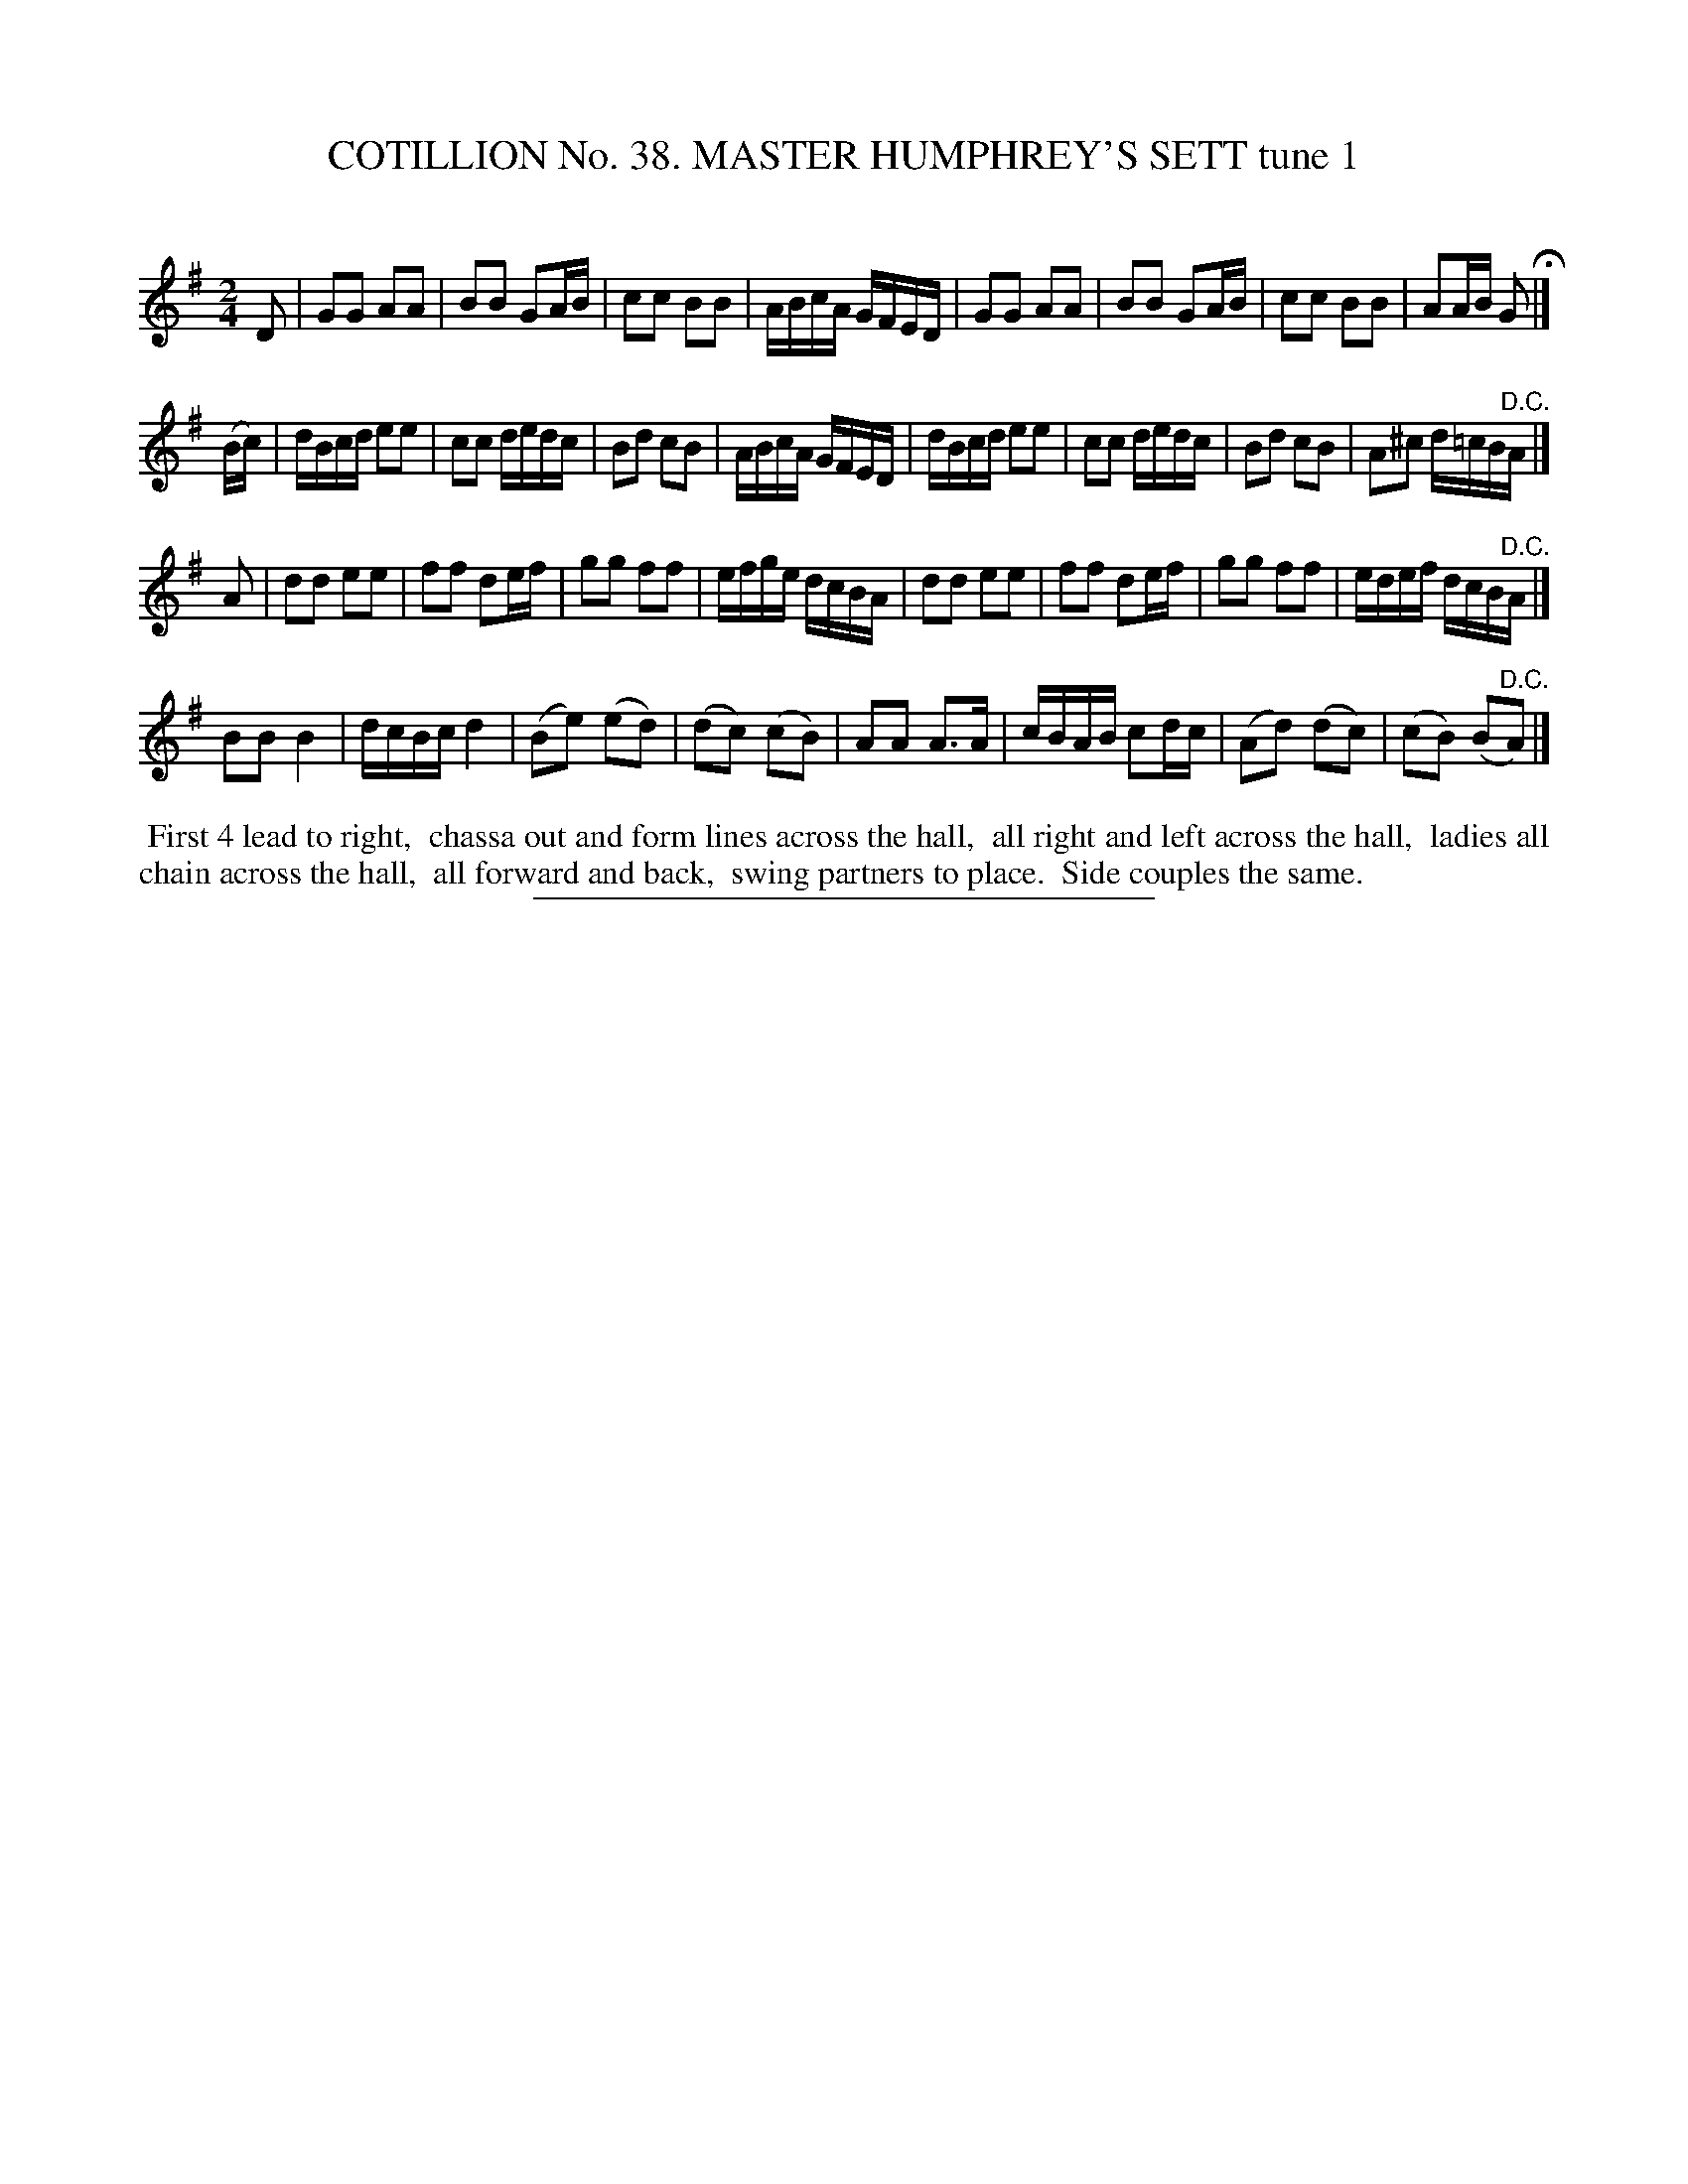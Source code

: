 X: 31521
T: COTILLION No. 38. MASTER HUMPHREY'S SETT tune 1
C:
%R: reel
B: Elias Howe "The Musician's Companion" Part 3 1844 p.152 #1
S: http://imslp.org/wiki/The_Musician's_Companion_(Howe,_Elias)
Z: 2015 John Chambers <jc:trillian.mit.edu>
M: 2/4
L: 1/16
K: G
% - - - - - - - - - - - - - - - - - - - - - - - - -
D2 |\
G2G2 A2A2 | B2B2 G2AB | c2c2 B2B2 | ABcA GFED |\
G2G2 A2A2 | B2B2 G2AB | c2c2 B2B2 | A2AB G2 H|]
(Bc) |\
dBcd e2e2 | c2c2 dedc | B2d2 c2B2 | ABcA GFED |\
dBcd e2e2 | c2c2 dedc | B2d2 c2B2 | A2^c2 d=cB"^D.C."A |]
A2 |\
d2d2 e2e2 | f2f2 d2ef | g2g2 f2f2 | efge dcBA |\
d2d2 e2e2 | f2f2 d2ef | g2g2 f2f2 | edef dcB"^D.C."A |]
B2B2 B4 | dcBc d4 | (B2e2) (e2d2) | (d2c2) (c2B2) |\
A2A2 A3A | cBAB c2dc | (A2d2) (d2c2) | (c2B2) (B2"^D.C."A2) |]
% - - - - - - - - - - Dance description - - - - - - - - - -
%%begintext align
%% First 4 lead to right,
%% chassa out and form lines across the hall,
%% all right and left across the hall,
%% ladies all chain across the hall,
%% all forward and back,
%% swing partners to place.
%% Side couples the same.
%%endtext
% - - - - - - - - - - - - - - - - - - - - - - - - -
%%sep 1 1 300
